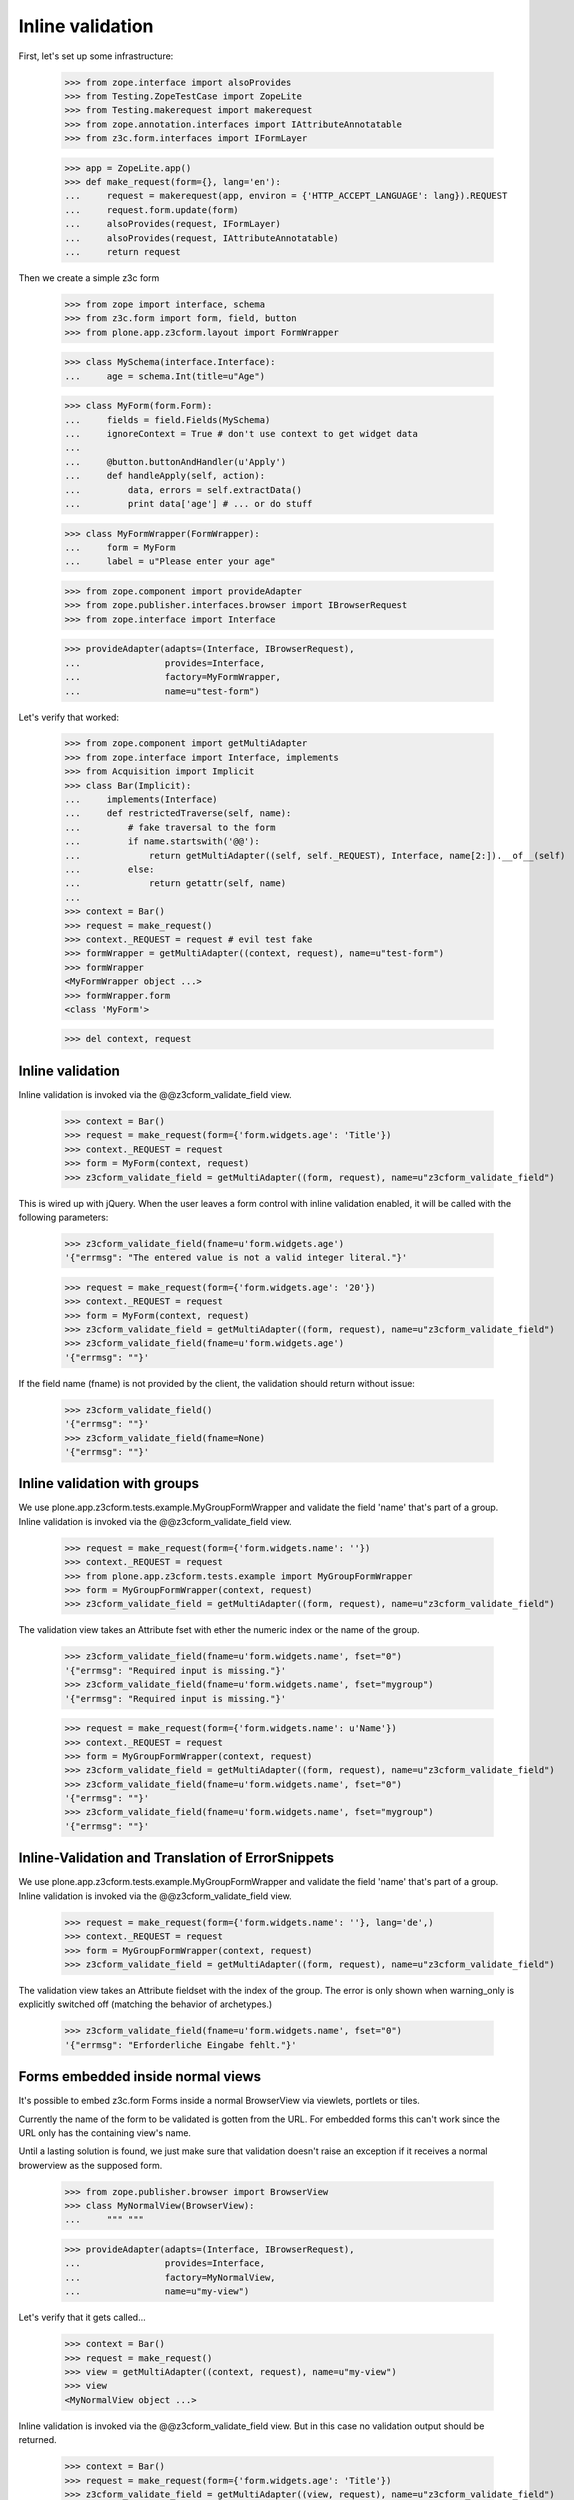 Inline validation
=================

First, let's set up some infrastructure:

    >>> from zope.interface import alsoProvides
    >>> from Testing.ZopeTestCase import ZopeLite
    >>> from Testing.makerequest import makerequest
    >>> from zope.annotation.interfaces import IAttributeAnnotatable
    >>> from z3c.form.interfaces import IFormLayer

    >>> app = ZopeLite.app()
    >>> def make_request(form={}, lang='en'):
    ...     request = makerequest(app, environ = {'HTTP_ACCEPT_LANGUAGE': lang}).REQUEST
    ...     request.form.update(form)
    ...     alsoProvides(request, IFormLayer)
    ...     alsoProvides(request, IAttributeAnnotatable)
    ...     return request

Then we create a simple z3c form

    >>> from zope import interface, schema
    >>> from z3c.form import form, field, button
    >>> from plone.app.z3cform.layout import FormWrapper

    >>> class MySchema(interface.Interface):
    ...     age = schema.Int(title=u"Age")

    >>> class MyForm(form.Form):
    ...     fields = field.Fields(MySchema)
    ...     ignoreContext = True # don't use context to get widget data
    ...
    ...     @button.buttonAndHandler(u'Apply')
    ...     def handleApply(self, action):
    ...         data, errors = self.extractData()
    ...         print data['age'] # ... or do stuff

    >>> class MyFormWrapper(FormWrapper):
    ...     form = MyForm
    ...     label = u"Please enter your age"

    >>> from zope.component import provideAdapter
    >>> from zope.publisher.interfaces.browser import IBrowserRequest
    >>> from zope.interface import Interface

    >>> provideAdapter(adapts=(Interface, IBrowserRequest),
    ...                provides=Interface,
    ...                factory=MyFormWrapper,
    ...                name=u"test-form")

Let's verify that worked:

    >>> from zope.component import getMultiAdapter
    >>> from zope.interface import Interface, implements
    >>> from Acquisition import Implicit
    >>> class Bar(Implicit):
    ...     implements(Interface)
    ...     def restrictedTraverse(self, name):
    ...         # fake traversal to the form
    ...         if name.startswith('@@'):
    ...             return getMultiAdapter((self, self._REQUEST), Interface, name[2:]).__of__(self)
    ...         else:
    ...             return getattr(self, name)
    ...         
    >>> context = Bar()
    >>> request = make_request()
    >>> context._REQUEST = request # evil test fake
    >>> formWrapper = getMultiAdapter((context, request), name=u"test-form")
    >>> formWrapper
    <MyFormWrapper object ...>
    >>> formWrapper.form
    <class 'MyForm'>

    >>> del context, request

Inline validation
-----------------

Inline validation is invoked via the @@z3cform_validate_field view.

    >>> context = Bar()
    >>> request = make_request(form={'form.widgets.age': 'Title'})
    >>> context._REQUEST = request
    >>> form = MyForm(context, request)
    >>> z3cform_validate_field = getMultiAdapter((form, request), name=u"z3cform_validate_field")

This is wired up with jQuery. When the user leaves a form control with inline
validation enabled, it will be called with the following parameters:

    >>> z3cform_validate_field(fname=u'form.widgets.age')
    '{"errmsg": "The entered value is not a valid integer literal."}'

    >>> request = make_request(form={'form.widgets.age': '20'})
    >>> context._REQUEST = request
    >>> form = MyForm(context, request)
    >>> z3cform_validate_field = getMultiAdapter((form, request), name=u"z3cform_validate_field")
    >>> z3cform_validate_field(fname=u'form.widgets.age')
    '{"errmsg": ""}'

If the field name (fname) is not provided by the client, the validation
should return without issue:

    >>> z3cform_validate_field()
    '{"errmsg": ""}'
    >>> z3cform_validate_field(fname=None)
    '{"errmsg": ""}'

Inline validation with groups
-----------------------------

We use plone.app.z3cform.tests.example.MyGroupFormWrapper and validate the 
field 'name' that's part of a group. Inline validation is invoked via the 
@@z3cform_validate_field view.

    >>> request = make_request(form={'form.widgets.name': ''})
    >>> context._REQUEST = request
    >>> from plone.app.z3cform.tests.example import MyGroupFormWrapper
    >>> form = MyGroupFormWrapper(context, request)
    >>> z3cform_validate_field = getMultiAdapter((form, request), name=u"z3cform_validate_field")

The validation view takes an Attribute fset with ether the numeric index or
the name of the group.

    >>> z3cform_validate_field(fname=u'form.widgets.name', fset="0")
    '{"errmsg": "Required input is missing."}'
    >>> z3cform_validate_field(fname=u'form.widgets.name', fset="mygroup")
    '{"errmsg": "Required input is missing."}'

    >>> request = make_request(form={'form.widgets.name': u'Name'})
    >>> context._REQUEST = request
    >>> form = MyGroupFormWrapper(context, request)
    >>> z3cform_validate_field = getMultiAdapter((form, request), name=u"z3cform_validate_field")
    >>> z3cform_validate_field(fname=u'form.widgets.name', fset="0")
    '{"errmsg": ""}'
    >>> z3cform_validate_field(fname=u'form.widgets.name', fset="mygroup")
    '{"errmsg": ""}'


Inline-Validation and Translation of ErrorSnippets
--------------------------------------------------

We use plone.app.z3cform.tests.example.MyGroupFormWrapper and validate the 
field 'name' that's part of a group. Inline validation is invoked via the 
@@z3cform_validate_field view.

    >>> request = make_request(form={'form.widgets.name': ''}, lang='de',)
    >>> context._REQUEST = request
    >>> form = MyGroupFormWrapper(context, request)
    >>> z3cform_validate_field = getMultiAdapter((form, request), name=u"z3cform_validate_field")

The validation view takes an Attribute fieldset with the index of the group.
The error is only shown when warning_only is explicitly switched off (matching
the behavior of archetypes.)

    >>> z3cform_validate_field(fname=u'form.widgets.name', fset="0")
    '{"errmsg": "Erforderliche Eingabe fehlt."}'

Forms embedded inside normal views
-----------------------------------

It's possible to embed z3c.form Forms inside a normal BrowserView via viewlets,
portlets or tiles.

Currently the name of the form to be validated is gotten from the URL. For embedded
forms this can't work since the URL only has the containing view's name.

Until a lasting solution is found, we just make sure that validation
doesn't raise an exception if it receives a normal browerview as the supposed
form.

    >>> from zope.publisher.browser import BrowserView
    >>> class MyNormalView(BrowserView):
    ...     """ """

    >>> provideAdapter(adapts=(Interface, IBrowserRequest),
    ...                provides=Interface,
    ...                factory=MyNormalView,
    ...                name=u"my-view")

Let's verify that it gets called...

    >>> context = Bar()
    >>> request = make_request()
    >>> view = getMultiAdapter((context, request), name=u"my-view")
    >>> view
    <MyNormalView object ...>

Inline validation is invoked via the @@z3cform_validate_field view. But
in this case no validation output should be returned.

    >>> context = Bar()
    >>> request = make_request(form={'form.widgets.age': 'Title'})
    >>> z3cform_validate_field = getMultiAdapter((view, request), name=u"z3cform_validate_field")
    >>> z3cform_validate_field(fname=u'form.widgets.age')
